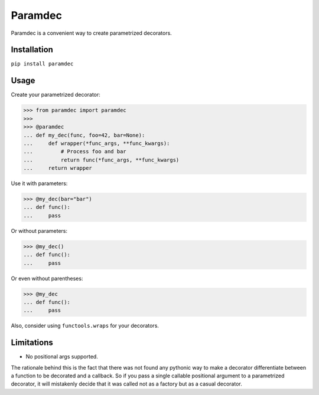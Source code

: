 Paramdec
========

Paramdec is a convenient way to create parametrized decorators.

Installation
------------

``pip install paramdec``

Usage
-----

Create your parametrized decorator:

>>> from paramdec import paramdec
>>>
>>> @paramdec
... def my_dec(func, foo=42, bar=None):
...     def wrapper(*func_args, **func_kwargs):
...         # Process foo and bar
...         return func(*func_args, **func_kwargs)
...     return wrapper

Use it with parameters:

>>> @my_dec(bar="bar")
... def func():
...     pass

Or without parameters:

>>> @my_dec()
... def func():
...     pass

Or even without parentheses:

>>> @my_dec
... def func():
...     pass

Also, consider using ``functools.wraps`` for your decorators.

Limitations
-----------

- No positional args supported.

The rationale behind this is the fact that there was not found any pythonic way
to make a decorator differentiate between a function to be decorated and a
callback. So if you pass a single callable positional argument to a
parametrized decorator, it will mistakenly decide that it was called not as a
factory but as a casual decorator.
